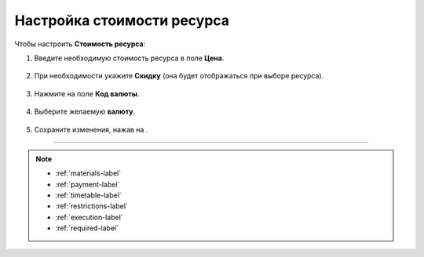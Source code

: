 .. _priceresource-label:

===========================
Настройка стоимости ресурса
===========================

Чтобы настроить **Стоимость ресурса**:

1. Введите необходимую стоимость ресурса в поле **Цена**.

.. figure:: media/resource-price/price1.png
    :scale: 42 %
    :alt: alternate text
    :align: center

2. При необходимости укажите **Скидку** (она будет отображаться при выборе ресурса).

.. figure:: media/resource-price/price2.png
    :scale: 42 %
    :alt: alternate text
    :align: center

3. Нажмите на поле **Код валюты**.

.. figure:: media/resource-price/price3.png
    :scale: 42 %
    :alt: alternate text
    :align: center

4. Выберите желаемую **валюту**.

.. figure:: media/resource-price/price4.png
    :scale: 42 %
    :alt: alternate text
    :align: center

5. Сохраните изменения, нажав на |галка|.

    .. |галка| image:: media/galka.png
        :scale: 42 %

.. figure:: media/resource-price/price5.png
    :scale: 42 %
    :alt: alternate text
    :align: center

-----------------------------

.. note::

    * :ref:`materials-label`
    * :ref:`payment-label`
    * :ref:`timetable-label`
    * :ref:`restrictions-label`
    * :ref:`execution-label`
    * :ref:`required-label`

.. .. raw:: html
   
..    <torrow-widget
..       id="torrow-widget"
..       url="https://web.torrow.net/app/tabs/tab-search/service;id=103edf7f8c4affcce3a659502c23a?closeButtonHidden=true&tabBarHidden=true"
..       modal="right"
..       modal-active="false"
..       show-widget-button="true"
..       button-text="Заявка эксперту"
..       modal-width="550px"
..       button-style = "rectangle"
..       button-size = "60"
..       button-y = "top"
..    ></torrow-widget>
..    <script src="https://cdn.jsdelivr.net/gh/torrowtechnologies/torrow-widget@1/dist/torrow-widget.min.js" defer></script>

.. .. raw:: html

..    <script src="https://code.jivo.ru/widget/m8kFjF91Tn" async></script>